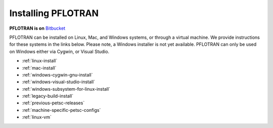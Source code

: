 .. _installation:

*******************
Installing PFLOTRAN
*******************

**PFLOTRAN is on** `Bitbucket`_ 

PFLOTRAN can be installed on Linux, Mac, and Windows systems, or through a
virtual machine. 
We provide instructions for these systems in the links below. 
Please note, a Windows installer is not yet available. PFLOTRAN
can only be used on Windows either via Cygwin, or Visual Studio.

* :ref:`linux-install`

* :ref:`mac-install`

* :ref:`windows-cygwin-gnu-install`

* :ref:`windows-visual-studio-install`

* :ref:`windows-subsystem-for-linux-install`

* :ref:`legacy-build-install`

* :ref:`previous-petsc-releases`

* :ref:`machine-specific-petsc-configs`

* :ref:`linux-vm`

.. _Bitbucket: https://bitbucket.org/pflotran/pflotran/wiki/Home


 
